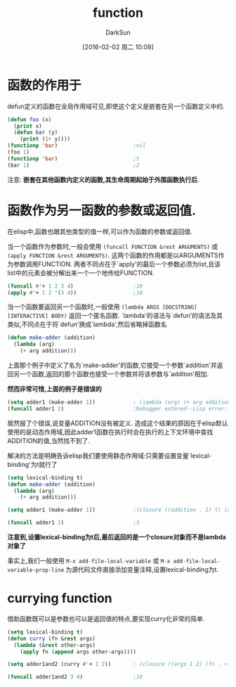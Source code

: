 #+TITLE: function
#+AUTHOR: DarkSun
#+CATEGORY: emacs-lisp-faq
#+DATE: [2016-02-02 周二 10:08]
#+OPTIONS: ^:{}

* 函数的作用于
defun定义的函数在全局作用域可见,即使这个定义是嵌套在另一个函数定义中的.
#+BEGIN_SRC emacs-lisp
  (defun foo (x)
    (print x)
    (defun bar (y)
      (print (1+ y))))
  (functionp 'bar)                        ;nil
  (foo 1)
  (functionp 'bar)                        ;t
  (bar 1)                                 ;2
#+END_SRC
注意: *嵌套在其他函数内定义的函数,其生命周期起始于外围函数执行后*.

* 函数作为另一函数的参数或返回值.
在elisp中,函数也跟其他类型的值一样,可以作为函数的参数或返回值. 

当一个函数作为参数时,一般会使用 =(funcall FUNCTION &rest ARGUMENTS)= 或 =(apply FUNCTION &rest ARGUMENTS)=.
这两个函数的作用都是以ARGUMENTS作为参数调用FUNCTION. 两者不同点在于`apply'的最后一个参数必须为list,且该list中的元素会被分解出来一个一个地传给FUNCTION.
#+BEGIN_SRC emacs-lisp
  (funcall #'+ 1 2 3 4)                   ;10
  (apply #'+ 1 2 '(3 4))                  ;10
#+END_SRC

当一个函数要返回另一个函数时,一般使用 =(lambda ARGS [DOCSTRING] [INTERACTIVE] BODY)= 返回一个匿名函数. 
`lambda'的语法与`defun'的语法及其类似,不同点在于将`defun'换成`lambda',然后省略掉函数名
#+BEGIN_SRC emacs-lisp
  (defun make-adder (addition)
    (lambda (arg)
      (+ arg addition)))
#+END_SRC

上面那个例子中定义了名为`make-adder'的函数,它接受一个参数`addition'并返回另一个函数,返回的那个函数也接受一个参数并将该参数与`additon'相加.

*然而非常可惜,上面的例子是错误的*
#+BEGIN_SRC emacs-lisp
  (setq adder1 (make-adder 1))            ; (lambda (arg) (+ arg addition))
  (funcall adder1 2)                      ;Debugger entered--Lisp error: (void-variable addition)
#+END_SRC
居然报了个错误,说变量ADDITION没有被定义. 造成这个结果的原因在于elisp默认使用的是动态作用域,因此adder1函数在执行时会在执行的上下文环境中查找ADDITION的值,当然找不到了.

解决的方法是明确告诉elisp我们要使用静态作用域:只需要设置变量`lexical-binding'为t就行了
#+BEGIN_SRC emacs-lisp
  (setq lexical-binding t)
  (defun make-adder (addition)
    (lambda (arg)
      (+ arg addition)))

  (setq adder1 (make-adder 1))            ;(closure ((addition . 1) t) (arg) (+ arg addition))

  (funcall adder1 2)                      ;3
#+END_SRC
*注意到,设置lexical-binding为t后,最后返回的是一个closure对象而不是lambda对象了*

事实上,我们一般使用 =M-x add-file-local-variable= 或 =M-x add-file-local-variable-prop-line= 为源代码文件直接添加变量注释,设置lexical-binding为t.

* currying function
借助函数既可以是参数也可以是返回值的特点,要实现curry化非常的简单.
#+BEGIN_SRC emacs-lisp
  (setq lexical-binding t)
  (defun curry (fn &rest args)
    (lambda (&rest other-args)
      (apply fn (append args other-args))))

  (setq adder1and2 (curry #'+ 1 2))       ; (closure ((args 1 2) (fn . +) t) (&rest other-args) (apply fn (append args other-args)))

  (funcall adder1and2 3 4)                ;10
#+END_SRC
